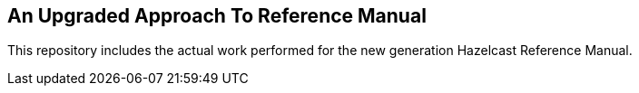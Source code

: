 == An Upgraded Approach To Reference Manual

This repository includes the actual work performed for the new generation Hazelcast Reference Manual.
